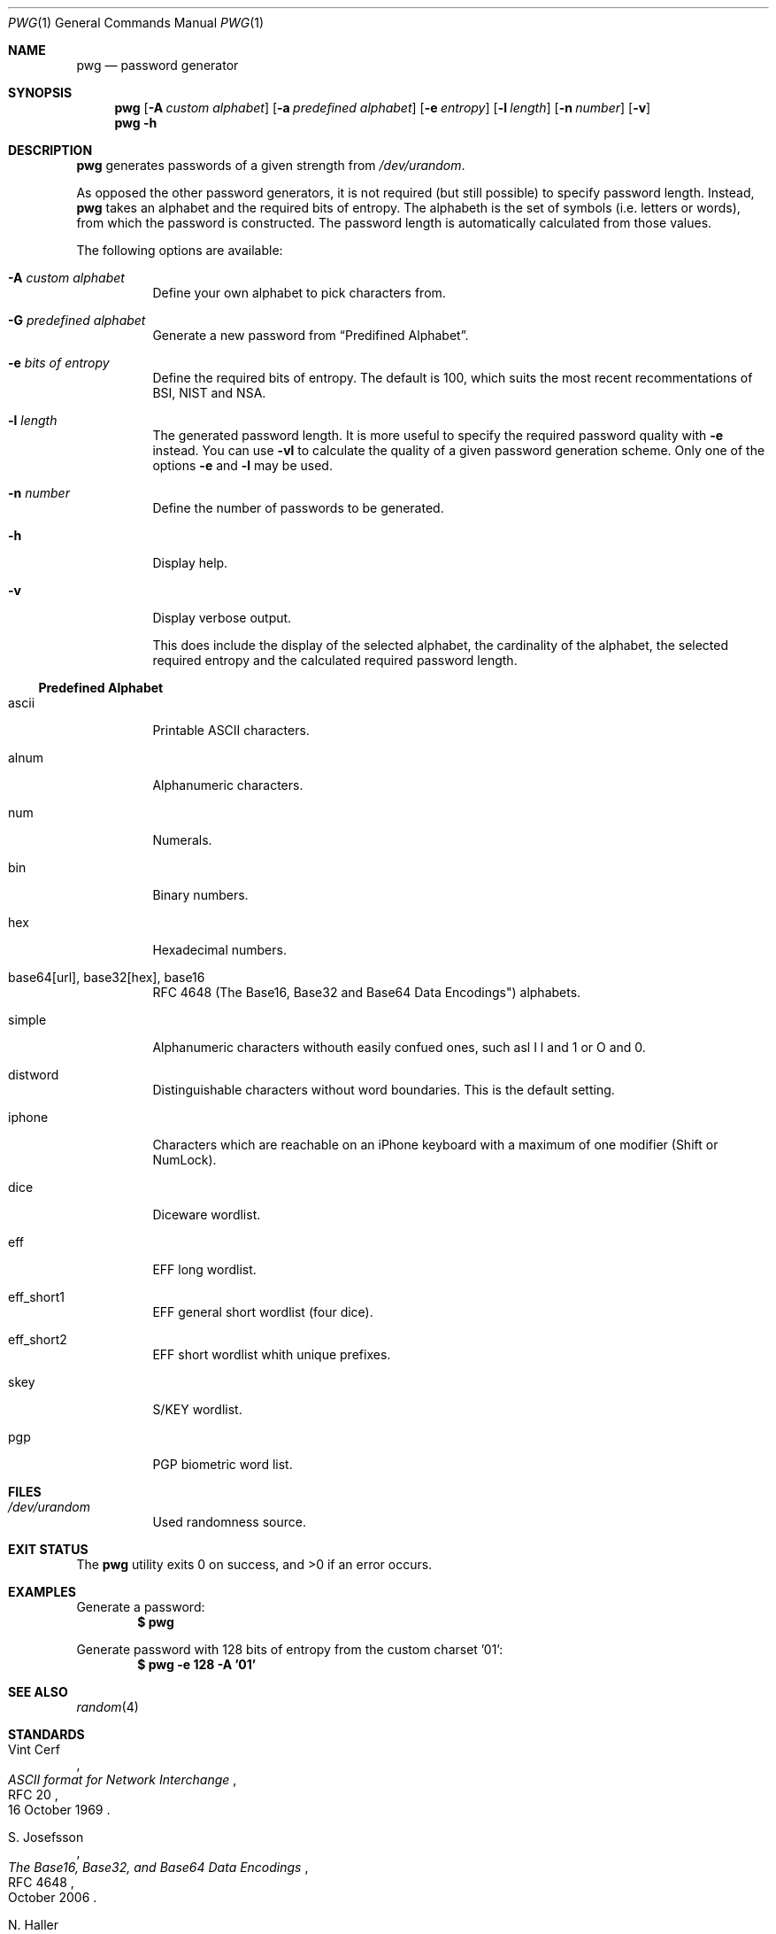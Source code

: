 .\"$OpenBSD$
.\"
.\"Copyright (c) 2018 David Dahlberg <dyn+code@dahlberg.cologne>
.\"
.\"Permission to use, copy, modify, and distribute this software for any
.\"purpose with or without fee is hereby granted, provided that the above
.\"copyright notice and this permission notice appear in all copies.
.\"
.\"THE SOFTWARE IS PROVIDED "AS IS" AND THE AUTHOR DISCLAIMS ALL WARRANTIES
.\"WITH REGARD TO THIS SOFTWARE INCLUDING ALL IMPLIED WARRANTIES OF
.\"MERCHANTABILITY AND FITNESS. IN NO EVENT SHALL THE AUTHOR BE LIABLE FOR
.\"ANY SPECIAL, DIRECT, INDIRECT, OR CONSEQUENTIAL DAMAGES OR ANY DAMAGES
.\"WHATSOEVER RESULTING FROM LOSS OF USE, DATA OR PROFITS, WHETHER IN AN
.\"ACTION OF CONTRACT, NEGLIGENCE OR OTHER TORTIOUS ACTION, ARISING OUT OF
.\"OR IN CONNECTION WITH THE USE OR PERFORMANCE OF THIS SOFTWARE.
.Dd $Mdocdate: May 7 2018 $
.Dt PWG 1
.Os
.Sh NAME
.Nm pwg
.Nd password generator
.Sh SYNOPSIS
.Nm
.Op Fl A Ar custom alphabet
.Op Fl a Ar predefined alphabet
.Op Fl e Ar entropy
.Op Fl l Ar length
.Op Fl n Ar number
.Op Fl v
.Nm
.Fl h
.Sh DESCRIPTION
.Nm
generates passwords of a given strength from
.Pa /dev/urandom .
.Pp
As opposed the other password generators, it is not required (but still
possible) to specify password length.
Instead,
.Nm
takes an alphabet and the required bits of entropy.
The alphabeth is the set of symbols (i.e. letters or words),
from which the password is constructed.
The password length is automatically calculated from those values.
.Pp
The following options are available:
.Bl -tag -width Ds
.It Fl A Ar custom alphabet
Define your own alphabet to pick characters from.
.It Fl G Ar predefined alphabet
Generate a new password from
.Sx Predifined Alphabet .
.It Fl e Ar bits of entropy
Define the required bits of entropy.
The default is 100, which suits the most recent recommentations of BSI, NIST
and NSA.
.It Fl l Ar length
The generated password length.
It is more useful to specify the required password quality with
.Fl e
instead.
You can use
.Fl vl
to calculate the quality of a given password generation scheme.
Only one of the options
.Fl e
and
.Fl l
may be used.
.It Fl n Ar number
Define the number of passwords to be generated.
.It Fl h
Display help.
.It Fl v
Display verbose output.
.Pp
This does include the display of the selected alphabet,
the cardinality of the alphabet, the selected required
entropy and the calculated required password length.
.El
.Ss Predefined Alphabet
.Bl -tag -width Ds
.It ascii
Printable ASCII characters.
.It alnum
Alphanumeric characters.
.It num
Numerals.
.It bin
Binary numbers.
.It hex
Hexadecimal numbers.
.It base64[url], base32[hex], base16
RFC 4648 (The Base16, Base32 and Base64 Data Encodings") alphabets.
.It simple
Alphanumeric characters withouth easily confued ones,
such asl I l and 1 or O and 0.
.It distword
Distinguishable characters without word boundaries.
This is the default setting.
.It iphone
Characters which are reachable on an iPhone keyboard with a
maximum of one modifier (Shift or NumLock).
.It dice
Diceware wordlist.
.It eff
EFF long wordlist.
.It eff_short1
EFF general short wordlist (four dice).
.It eff_short2
EFF short wordlist whith unique prefixes.
.It skey
S/KEY wordlist.
.It pgp
PGP biometric word list.
.El
.Sh FILES
.Bl -tag -width Ds
.It Pa /dev/urandom
Used randomness source.
.El
.Sh EXIT STATUS
.Ex -std
.Sh EXAMPLES
Generate a password:
.Dl $ pwg
.Pp
Generate password with 128 bits of entropy from the custom charset '01':
.Dl $ pwg -e 128 -A '01'
.Sh SEE ALSO
.Xr random 4
.Sh STANDARDS
.Rs
.%A Vint Cerf
.%D 16 October 1969
.%R RFC 20
.%T ASCII format for Network Interchange
.Re
.Pp
.Rs
.%A S. Josefsson
.%D October 2006
.%R RFC 4648
.%T The Base16, Base32, and Base64 Data Encodings
.Re
.Pp
.Rs
.%A N. Haller
.%D February 1995
.%R RFC 1760
.%T The S/KEY One-timePassword System
.Re
.Sh HISTORY
The
.Nm
utility has been published in 2018.
.Sh AUTHORS
.An David Dahlberg Aq Mt dyn+code@dahlberg.cologne
